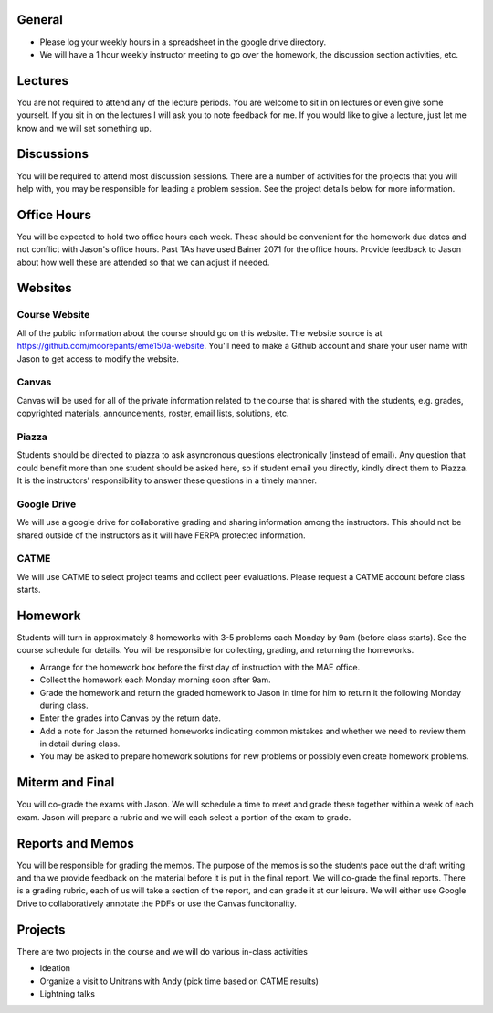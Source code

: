 General
=======

- Please log your weekly hours in a spreadsheet in the google drive directory.
- We will have a 1 hour weekly instructor meeting to go over the homework, the
  discussion section activities, etc.

Lectures
========

You are not required to attend any of the lecture periods. You are welcome to
sit in on lectures or even give some yourself. If you sit in on the lectures I
will ask you to note feedback for me. If you would like to give a lecture, just
let me know and we will set something up.

Discussions
===========

You will be required to attend most discussion sessions. There are a number of
activities for the projects that you will help with, you may be responsible for
leading a problem session. See the project details below for more information.

Office Hours
============

You will be expected to hold two office hours each week. These should be
convenient for the homework due dates and not conflict with Jason's office
hours. Past TAs have used Bainer 2071 for the office hours. Provide feedback to
Jason about how well these are attended so that we can adjust if needed.

Websites
========

Course Website
--------------

All of the public information about the course should go on this website. The
website source is at https://github.com/moorepants/eme150a-website. You'll need
to make a Github account and share your user name with Jason to get access to
modify the website.

Canvas
------

Canvas will be used for all of the private information related to the course
that is shared with the students, e.g. grades, copyrighted materials,
announcements, roster, email lists, solutions, etc.

Piazza
------

Students should be directed to piazza to ask asyncronous questions
electronically (instead of email). Any question that could benefit more than
one student should be asked here, so if student email you directly, kindly
direct them to Piazza. It is the instructors' responsibility to answer these
questions in a timely manner.

Google Drive
------------

We will use a google drive for collaborative grading and sharing information
among the instructors. This should not be shared outside of the instructors as
it will have FERPA protected information.

CATME
-----

We will use CATME to select project teams and collect peer evaluations. Please
request a CATME account before class starts.

Homework
========

Students will turn in approximately 8 homeworks with 3-5 problems each Monday
by 9am (before class starts). See the course schedule for details. You will be
responsible for collecting, grading, and returning the homeworks.

- Arrange for the homework box before the first day of instruction with the MAE
  office.
- Collect the homework each Monday morning soon after 9am.
- Grade the homework and return the graded homework to Jason in time for him to
  return it the following Monday during class.
- Enter the grades into Canvas by the return date.
- Add a note for Jason the returned homeworks indicating common mistakes and
  whether we need to review them in detail during class.
- You may be asked to prepare homework solutions for new problems or possibly
  even create homework problems.

Miterm and Final
================

You will co-grade the exams with Jason. We will schedule a time to meet and
grade these together within a week of each exam. Jason will prepare a rubric
and we will each select a portion of the exam to grade.

Reports and Memos
=================

You will be responsible for grading the memos. The purpose of the memos is so
the students pace out the draft writing and tha we provide feedback on the
material before it is put in the final report. We will co-grade the final
reports. There is a grading rubric, each of us will take a section of the
report, and can grade it at our leisure. We will either use Google Drive to
collaboratively annotate the PDFs or use the Canvas funcitonality.

Projects
========

There are two projects in the course and we will do various in-class activities

- Ideation
- Organize a visit to Unitrans with Andy (pick time based on CATME results)
- Lightning talks
